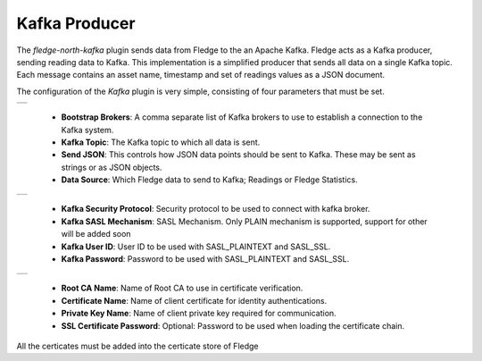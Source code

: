 .. Images
.. |kafka_1| image:: images/kafka_1.jpg
.. |kafka_2| image:: images/kafka_2.jpg
.. |kafka_3| image:: images/kafka_3.jpg

Kafka Producer
==============

The *fledge-north-kafka* plugin sends data from Fledge to the an Apache Kafka. Fledge acts as a Kafka producer, sending reading data to Kafka. This implementation is a simplified producer that sends all data on a single Kafka topic. Each message contains an asset name, timestamp and set of readings values as a JSON document.

The configuration of the *Kafka* plugin is very simple, consisting of four parameters that must be set.

+-----------+
| |kafka_1| |
+-----------+

  - **Bootstrap Brokers**: A comma separate list of Kafka brokers to use to establish a connection to the Kafka system.

  - **Kafka Topic**: The Kafka topic to which all data is sent.

  - **Send JSON**: This controls how JSON data points should be sent to Kafka. These may be sent as strings or as JSON objects.

  - **Data Source**: Which Fledge data to send to Kafka; Readings or Fledge Statistics.

+-----------+
| |kafka_2| |
+-----------+

  - **Kafka Security Protocol**: Security protocol to be used to connect with kafka broker.

  - **Kafka SASL Mechanism**: SASL Mechanism. Only PLAIN mechanism is supported, support for other will be added soon

  - **Kafka User ID**: User ID to be used with SASL_PLAINTEXT and SASL_SSL.

  - **Kafka Password**: Password to be used with SASL_PLAINTEXT and SASL_SSL.

+-----------+
| |kafka_2| |
+-----------+

  - **Root CA Name**: Name of Root CA to use in certificate verification.

  - **Certificate Name**: Name of client certificate for identity authentications.

  - **Private Key Name**: Name of client private key required for communication.

  - **SSL Certificate Password**: Optional: Password to be used when loading the certificate chain.

All the certicates must be added into the certicate store of Fledge

